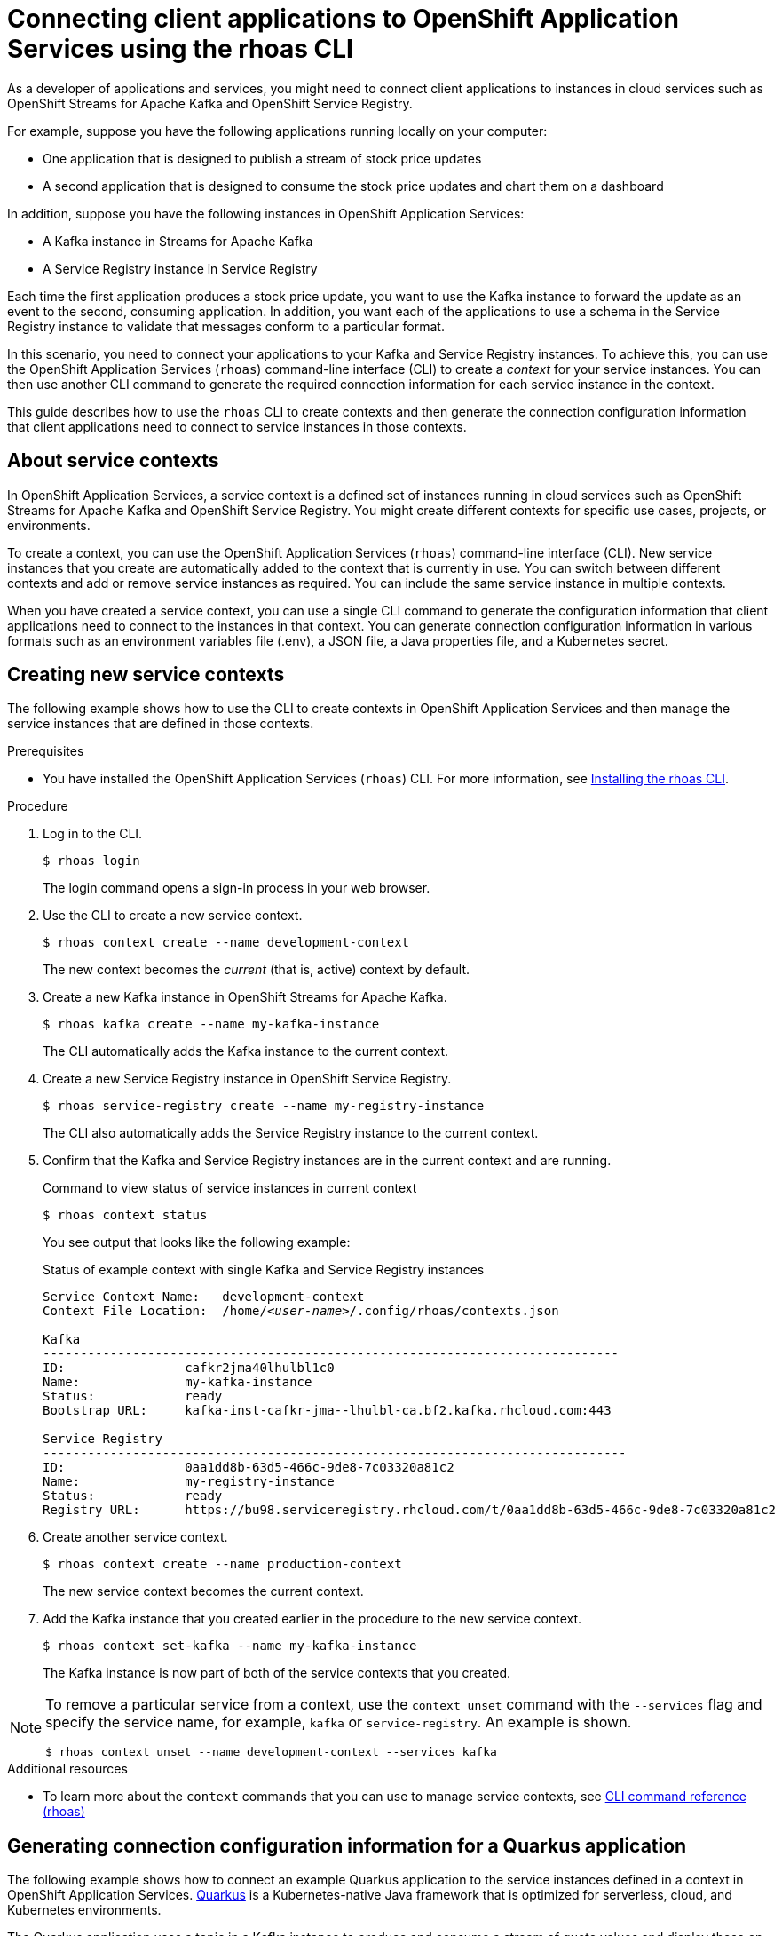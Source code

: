 ////
START GENERATED ATTRIBUTES
WARNING: This content is generated by running npm --prefix .build run generate:attributes
////

//All OpenShift Application Services
:org-name: Application Services
:product-long-rhoas: OpenShift Application Services
:community:
:imagesdir: ./images
:property-file-name: app-services.properties
:samples-git-repo: https://github.com/redhat-developer/app-services-guides
:base-url: https://github.com/redhat-developer/app-services-guides/tree/main/docs/
:sso-token-url: https://sso.redhat.com/auth/realms/redhat-external/protocol/openid-connect/token
:cloud-console-url: https://console.redhat.com/
:service-accounts-url: https://console.redhat.com/application-services/service-accounts

//OpenShift Application Services CLI
:base-url-cli: https://github.com/redhat-developer/app-services-cli/tree/main/docs/
:command-ref-url-cli: commands
:installation-guide-url-cli: rhoas/rhoas-cli-installation/README.adoc
:service-contexts-url-cli: rhoas/rhoas-service-contexts/README.adoc

//OpenShift Streams for Apache Kafka
:product-long-kafka: OpenShift Streams for Apache Kafka
:product-kafka: Streams for Apache Kafka
:product-version-kafka: 1
:service-url-kafka: https://console.redhat.com/application-services/streams/
:getting-started-url-kafka: kafka/getting-started-kafka/README.adoc
:kafka-bin-scripts-url-kafka: kafka/kafka-bin-scripts-kafka/README.adoc
:kafkacat-url-kafka: kafka/kcat-kafka/README.adoc
:quarkus-url-kafka: kafka/quarkus-kafka/README.adoc
:nodejs-url-kafka: kafka/nodejs-kafka/README.adoc
:getting-started-rhoas-cli-url-kafka: kafka/rhoas-cli-getting-started-kafka/README.adoc
:topic-config-url-kafka: kafka/topic-configuration-kafka/README.adoc
:consumer-config-url-kafka: kafka/consumer-configuration-kafka/README.adoc
:access-mgmt-url-kafka: kafka/access-mgmt-kafka/README.adoc
:metrics-monitoring-url-kafka: kafka/metrics-monitoring-kafka/README.adoc
:service-binding-url-kafka: kafka/service-binding-kafka/README.adoc
:message-browsing-url-kafka: kafka/message-browsing-kafka/README.adoc

//OpenShift Service Registry
:product-long-registry: OpenShift Service Registry
:product-registry: Service Registry
:registry: Service Registry
:product-version-registry: 1
:service-url-registry: https://console.redhat.com/application-services/service-registry/
:getting-started-url-registry: registry/getting-started-registry/README.adoc
:quarkus-url-registry: registry/quarkus-registry/README.adoc
:getting-started-rhoas-cli-url-registry: registry/rhoas-cli-getting-started-registry/README.adoc
:access-mgmt-url-registry: registry/access-mgmt-registry/README.adoc
:content-rules-registry: https://access.redhat.com/documentation/en-us/red_hat_openshift_service_registry/1/guide/9b0fdf14-f0d6-4d7f-8637-3ac9e2069817[Supported Service Registry content and rules]
:service-binding-url-registry: registry/service-binding-registry/README.adoc

//OpenShift Connectors
:product-long-connectors: OpenShift Connectors
:product-connectors: Connectors
:product-version-connectors: 1
:service-url-connectors: https://console.redhat.com/application-services/connectors
:getting-started-url-connectors: connectors/getting-started-connectors/README.adoc

//OpenShift API Designer
:product-long-api-designer: OpenShift API Designer
:product-api-designer: API Designer
:product-version-api-designer: 1
:service-url-api-designer: https://console.redhat.com/application-services/api-designer/
:getting-started-url-api-designer: api-designer/getting-started-api-designer/README.adoc

//OpenShift API Management
:product-long-api-management: OpenShift API Management
:product-api-management: API Management
:product-version-api-management: 1
:service-url-api-management: https://console.redhat.com/application-services/api-management/

////
END GENERATED ATTRIBUTES
////

[id="chap-connecting-client-applications-rhoas-cli"]
= Connecting client applications to {product-long-rhoas} using the rhoas CLI
:context: connecting-client-applications-rhoas-cli

[role="_abstract"]
As a developer of applications and services, you might need to connect client applications to instances in cloud services such as {product-long-kafka} and {product-long-registry}.

For example, suppose you have the following applications running locally on your computer:

* One application that is designed to publish a stream of stock price updates
* A second application that is designed to consume the stock price updates and chart them on a dashboard

In addition, suppose you have the following instances in {product-long-rhoas}:

* A Kafka instance in {product-kafka}
* A {registry} instance in {product-registry}

Each time the first application produces a stock price update, you want to use the Kafka instance to forward the update as an event to the second, consuming application. In addition, you want each of the applications to use a schema in the {registry} instance to validate that messages conform to a particular format.

In this scenario, you need to connect your applications to your Kafka and {registry} instances. To achieve this, you can use the {product-long-rhoas} (`rhoas`) command-line interface (CLI) to create a _context_ for your service instances. You can then use another CLI command to generate the required connection information for each service instance in the context.

This guide describes how to use the `rhoas` CLI to create contexts and then generate the connection configuration information that client applications need to connect to service instances in those contexts.

//Additional line break to resolve mod docs generation error

[id="con-about-service-contexts_{context}"]
== About service contexts

In {product-long-rhoas}, a service context is a defined set of instances running in cloud services such as {product-long-kafka} and {product-long-registry}. You might create different contexts for specific use cases, projects, or environments.

To create a context, you can use the {product-long-rhoas} (`rhoas`) command-line interface (CLI). New service instances that you create are automatically added to the context that is currently in use. You can switch between different contexts and add or remove service instances as required. You can include the same service instance in multiple contexts.

When you have created a service context, you can use a single CLI command to generate the configuration information that client applications need to connect to the instances in that context. You can generate connection configuration information in various formats such as an environment variables file (.env), a JSON file, a Java properties file, and a Kubernetes secret.

[id="proc-creating-new-service-contexts_{context}"]
== Creating new service contexts

The following example shows how to use the CLI to create contexts in {product-long-rhoas} and then manage the service instances that are defined in those contexts.


.Prerequisites
* You have installed the {product-long-rhoas} (`rhoas`) CLI. For more information, see https://access.redhat.com/documentation/en-us/red_hat_openshift_application_services/1/guide/bb30ee92-9e0a-4fd6-a67f-aed8910d7da3#proc-installing-rhoas_installing-rhoas-cli[Installing the rhoas CLI^].

.Procedure

. Log in to the CLI.
+
[source,shell]
----
$ rhoas login
----
+
The login command opens a sign-in process in your web browser.

. Use the CLI to create a new service context.
+
[source,shell]
----
$ rhoas context create --name development-context
----
+
The new context becomes the _current_ (that is, active) context by default.

. Create a new Kafka instance in {product-long-kafka}.
+
[source,shell]
----
$ rhoas kafka create --name my-kafka-instance
----
+
The CLI automatically adds the Kafka instance to the current context.

. Create a new {registry} instance in {product-long-registry}.
+
[source,shell]
----
$ rhoas service-registry create --name my-registry-instance
----
+
The CLI also automatically adds the {registry} instance to the current context.

. Confirm that the Kafka and {registry} instances are in the current context and are running.
+
.Command to view status of service instances in current context
[source,shell]
----
$ rhoas context status
----
+
You see output that looks like the following example:
+
.Status of example context with single Kafka and {registry} instances
[source,shell,subs="+quotes",options="nowrap"]
----
Service Context Name:	development-context
Context File Location:	/home/_<user-name>_/.config/rhoas/contexts.json

Kafka
-----------------------------------------------------------------------------
ID:                cafkr2jma40lhulbl1c0
Name:              my-kafka-instance
Status:            ready
Bootstrap URL:     kafka-inst-cafkr-jma--lhulbl-ca.bf2.kafka.rhcloud.com:443

Service Registry
------------------------------------------------------------------------------
ID:                0aa1dd8b-63d5-466c-9de8-7c03320a81c2
Name:              my-registry-instance
Status:            ready
Registry URL:      https://bu98.serviceregistry.rhcloud.com/t/0aa1dd8b-63d5-466c-9de8-7c03320a81c2
----

. Create another service context.
+
[source,shell]
----
$ rhoas context create --name production-context
----
+
The new service context becomes the current context.

. Add the Kafka instance that you created earlier in the procedure to the new service context.
+
[source,shell]
----
$ rhoas context set-kafka --name my-kafka-instance
----
+
The Kafka instance is now part of both of the service contexts that you created.

[NOTE]
====
To remove a particular service from a context, use the `context unset` command with the `--services` flag and specify the service name, for example, `kafka` or `service-registry`. An example is shown.

[source,shell]
----
$ rhoas context unset --name development-context --services kafka
----
====

[role="_additional-resources"]
.Additional resources
* To learn more about the `context` commands that you can use to manage service contexts, see https://access.redhat.com/documentation/en-us/red_hat_openshift_application_services/1/guide/8bd088a6-b7b7-4e5d-832a-b0f0494f9070[CLI command reference (rhoas)^]

[id="proc-generating-connection-information-quarkus_{context}"]
== Generating connection configuration information for a Quarkus application
The following example shows how to connect an example Quarkus application to the service instances defined in a context in {product-long-rhoas}. https://quarkus.io/[Quarkus^] is a Kubernetes-native Java framework that is optimized for serverless, cloud, and Kubernetes environments.

The Quarkus application uses a topic in a Kafka instance to produce and consume a stream of quote values and display these on a web page. The application consists of two components:

* A producer component that periodically produces a new quote value and publishes this to a Kafka topic called `quotes`.
* A consumer component that streams quote values from the Kafka topic. This component also has a minimal front end that uses Server-Sent Events to show the quote values on a web page.

In addition, the producer and consumer components serialize and deserialize Kafka messages using an Avro schema stored in {registry}. Use of the schema ensures that message values conform to a defined format.

.Prerequisites

ifndef::community[]
* You have a Red Hat account.
endif::[]
* You have a service context with a Kafka and {registry} instance.
* https://github.com/git-guides/[Git^] is installed.
* You have an IDE such as https://www.jetbrains.com/idea/download/[IntelliJ IDEA^], https://www.eclipse.org/downloads/[Eclipse^], or https://code.visualstudio.com/Download[VSCode^].
* https://adoptopenjdk.net/[OpenJDK^] 11 or later is installed on Linux or MacOS. (The latest LTS version of OpenJDK is recommended.)
* https://maven.apache.org/[Apache Maven^] 3.8.x or later is installed (for Quarkus 2.2.x).


.Procedure

. On the command line, clone the {product-long-rhoas} https://github.com/redhat-developer/app-services-guides[Guides and Samples^] repository from GitHub.
+
[source,shell]
----
$ git clone https://github.com/redhat-developer/app-services-guides app-services-guides
----

. In your IDE, open the `code-examples/quarkus-service-registry-quickstart` directory from the repository that you cloned.
+
You see that the sample Quarkus application has two components - a producer component and a consumer component. The producer component publishes a stream of quote values to a Kafka topic. The consumer component consumes these values and displays them on a web page.

. On the command line, create the `quotes` topic required by the Quarkus application.
+
[source,shell]
----
$ rhoas kafka topic create --name quotes
----

. Ensure that you are using the service context that includes your Kafka and {registry} instances, as shown in the following example:
+
[source,shell]
----
$ rhoas context use --name development-context
----

. In the guides and samples repository that you cloned, navigate to the directory for the Quarkus application.
+
[source,shell]
----
$ cd ~/app-services-guides/code-examples/quarkus-service-registry-quickstart/
----

. Generate an environment variables file that contains the connection configuration information required by the producer component.
+
[source,shell]
----
$ rhoas generate-config --type env --output-file ./producer/.env
----

. Copy the `.env` file to the directory for the consumer component, as shown in the following Linux example:
+
[source,shell]
----
$ cp ./producer/.env ./consumer/.env
----
+
For a service context with single Kafka and {registry} instances, the `.env` file looks like the following example:
+
.Example environment variables file for connection configuration information
[source,shell,subs="+attributes,+quotes"]
----
\\## Generated by rhoas cli
## Kafka Configuration
KAFKA_HOST=kafka-inst-cafkr-jma--lhulbl-ca.bf2.kafka.rhcloud.com:443
\\## Service Registry Configuration
SERVICE_REGISTRY_URL=https://bu98.serviceregistry.rhcloud.com/t/0aa1dd8b-63d5-466c-9de8-7c03320a81c2
SERVICE_REGISTRY_CORE_PATH=/apis/registry/v2
SERVICE_REGISTRY_COMPAT_PATH=/apis/ccompat/v6

## Authentication Configuration
RHOAS_CLIENT_ID=_<client-id>_
RHOAS_CLIENT_SECRET=_<client-secret>_
RHOAS_OAUTH_TOKEN_URL={sso-token-url}
----
+
As shown in the example, the file that you generate contains the endpoints for your service instances, and the credentials required to connect to those instances. The CLI automatically created a service account (under the environment variable name `RHOAS_CLIENT_ID`) that client applications can use to authenticate with the Kafka and {registry} instances.

. Set Access Control List (ACL) permissions to enable the new service account to access resources in the Kafka instance.
+
.Example command for granting access to Kafka instance
[source,shell,subs="+quotes"]
----
$ rhoas kafka acl grant-access --producer --consumer --service-account _<client-id>_ --topic quotes --group all
----
+
The command you entered allows applications to use the service account to produce and consume messages in the `quotes` topic. Applications can use any consumer group and producer.

. Use Role-Based Access Control (RBAC) to enable the new service account to access the {registry} instance and the artifacts (such as schemas) that it contains.
+
.Example command for granting access to {registry} instance
[source,shell,subs="+quotes"]
----
$ rhoas service-registry role add --role manager --service-account _<client-id>_
----

. In the guides and samples repository, navigate to the directory for the producer component. Use Apache Maven to run the producer component in developer mode.
+
[source,shell,options="nowrap"]
----
$ cd ~/app-services-guides/code-examples/quarkus-service-registry-quickstart/producer
$ mvn quarkus:dev
----
+
The producer component starts to generate quote values to the `quotes` topic in the Kafka instance.
+
The Quarkus application also created an Avro schema called `quotes-value` in the {registry} instance. The producer and consumer components use the schema to ensure that message values conform to a defined format.
+
To view the contents of the `quotes-value` schema, run the following command:
+
[source,shell]
----
$ rhoas service-registry artifact get --artifact-id quotes-value
----
+
You see output that looks like the following example:
+
.Example Avro schema in {registry}
[source,shell]
----
{
  "type": "record",
  "name": "Quote",
  "namespace": "org.acme.kafka.quarkus",
  "fields": [
    {
      "name": "id",
      "type": {
        "type": "string",
        "avro.java.string": "String"
      }
    },
    {
      "name": "price",
      "type": "int"
    }
  ]
}
----

. With the producer component still running, open a second command-line window or tab. In the guides and samples repository, navigate to the directory for the consumer component and run the component in developer mode.
+
[source,shell,options="nowrap"]
----
$ cd ~/app-services-guides/code-examples/quarkus-service-registry-quickstart/consumer
$ mvn quarkus:dev
----
+
The consumer component starts to consume the stream of quote values from the `quotes` topic.

. In a web browser, go to  http://localhost:8080/quotes.html[^].
+
You see that the consumer component displays the stream of quote values on the web page. This output shows that the Quarkus application used the connection configuration information that you generated to connect to the Kafka and {registry} instances in your service context.

[role="_additional-resources"]
.Additional resources
* https://access.redhat.com/documentation/en-us/red_hat_openshift_application_services/1/guide/8bd088a6-b7b7-4e5d-832a-b0f0494f9070#_b7f033ec-6f0c-4b3c-89b0-cb1801de19f9[CLI command reference (rhoas)^]
* https://access.redhat.com/documentation/en-us/red_hat_openshift_streams_for_apache_kafka/1/guide/2f4bf7cf-5de2-4254-8274-6bf71673f407[ Managing account access in {product-long-kafka}^]
* https://access.redhat.com/documentation/en-us/red_hat_openshift_service_registry/1/guide/7717db0b-9fad-4fff-91b7-b311b63290a4[Managing account access in {product-long-registry}^]
